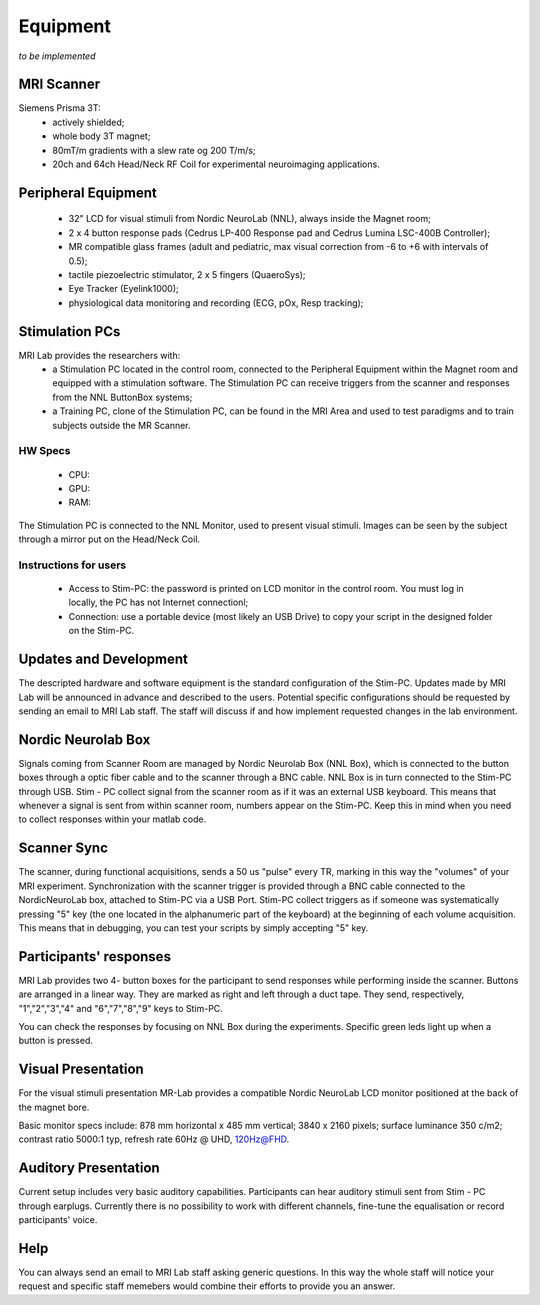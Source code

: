 Equipment
==========
*to be implemented*

MRI Scanner
--------
Siemens Prisma 3T:
  * actively shielded;
  * whole body 3T magnet;
  * 80mT/m gradients with a slew rate og 200 T/m/s;
  * 20ch and 64ch Head/Neck RF Coil for experimental neuroimaging applications.

Peripheral Equipment
----------
  * 32" LCD for visual stimuli from Nordic NeuroLab (NNL), always inside the Magnet room;
  * 2 x 4 button response pads (Cedrus LP-400 Response pad and Cedrus Lumina LSC-400B Controller);
  * MR compatible glass frames (adult and pediatric, max visual correction from -6 to +6 with intervals of 0.5);
  * tactile piezoelectric stimulator, 2 x 5 fingers (QuaeroSys);
  * Eye Tracker (Eyelink1000);
  * physiological data monitoring and recording (ECG, pOx, Resp tracking);

Stimulation PCs
---------
MRI Lab provides the researchers with:
  * a Stimulation PC located in the control room, connected to the Peripheral Equipment within the Magnet room and equipped with a stimulation software. The Stimulation PC can receive triggers from the scanner and responses from the NNL ButtonBox systems;

  * a Training PC, clone of the Stimulation PC, can be found in the MRI Area and used to test paradigms and to train subjects outside the MR Scanner.

HW Specs
~~~~~~~~~~
  * CPU: 
  * GPU:
  * RAM:

The Stimulation PC is connected to the NNL Monitor, used to present visual stimuli. Images can be seen by the subject through a mirror put on the Head/Neck Coil.

Instructions for users
~~~~~~~~~~
  * Access to Stim-PC: the password is printed on LCD monitor in the control room. You must log in locally, the PC has not Internet connectionl;
  * Connection: use a portable device (most likely an USB Drive) to copy your script in the designed folder on the Stim-PC.

Updates and Development
------
The descripted hardware and software equipment is the standard configuration of the Stim-PC. Updates made by MRI Lab will be announced in advance and described to the users. Potential specific configurations should be requested by sending an email to MRI Lab staff. The staff will discuss if and how implement requested changes in the lab environment.

Nordic Neurolab Box
------
Signals coming from Scanner Room are managed by Nordic Neurolab Box (NNL Box), which is connected to the button boxes through a optic fiber cable and to the scanner through a BNC cable.
NNL Box is in turn connected to the Stim-PC through USB. Stim - PC collect signal from the scanner room as if it was an external USB keyboard.
This means that whenever a signal is sent from within scanner room, numbers appear on the Stim-PC. Keep this in mind when you need to collect responses within your matlab code.

Scanner Sync
--------
The scanner, during functional acquisitions, sends a 50 us "pulse" every TR, marking in this way the "volumes" of your MRI experiment. Synchronization with the scanner trigger is provided through a BNC cable connected to the NordicNeuroLab box, attached to Stim-PC via a USB Port. Stim-PC collect triggers as if someone was systematically pressing "5" key (the one located in the alphanumeric part of the keyboard) at the beginning of each volume acquisition. This means that in debugging, you can test your scripts by simply accepting "5" key.

Participants' responses
----------
MRI Lab provides two 4- button boxes for the participant to send responses while performing inside the scanner. Buttons are arranged in a linear way. They are marked as right and left through a duct tape. They send, respectively, "1","2","3","4" and "6","7","8","9" keys to Stim-PC.

You can check the responses by focusing on NNL Box during the experiments. Specific green leds light up when a button is pressed.

Visual Presentation
---------
For the visual stimuli presentation MR-Lab provides a compatible Nordic NeuroLab LCD monitor positioned at the back of the magnet bore.

Basic monitor specs include: 878 mm horizontal x 485 mm vertical; 3840 x 2160 pixels; surface luminance 350 c/m2; contrast ratio 5000:1 typ, refresh rate 60Hz @ UHD, 120Hz@FHD.

Auditory Presentation
----------
Current setup includes very basic auditory capabilities. Participants can hear auditory stimuli sent from Stim - PC through earplugs. Currently there is no possibility to work with different channels, fine-tune the equalisation or record participants' voice.

Help
-------
You can always send an email to MRI Lab staff asking generic questions. In this way the whole staff will notice your request and specific staff memebers would combine their efforts to provide you an answer.
